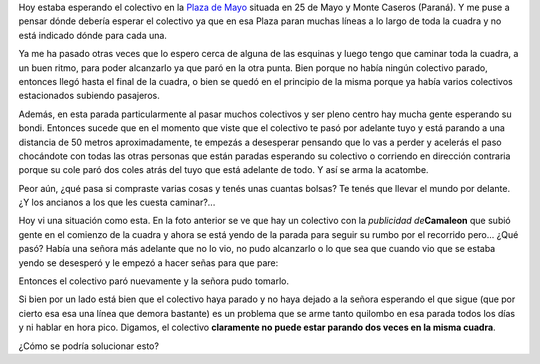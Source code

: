 .. link:
.. description:
.. tags: busstopped
.. date: 2011/04/05 12:10:01
.. title: Desorganización del Transporte Urbano
.. slug: desorganizacion-del-transporte-urbano

Hoy estaba esperando el colectivo en la `Plaza de
Mayo <http://goo.gl/maps/4aaA>`__ situada en 25 de Mayo y Monte Caseros
(Paraná). Y me puse a pensar dónde debería esperar el colectivo ya que
en esa Plaza paran muchas líneas a lo largo de toda la cuadra y no está
indicado dónde para cada una.

Ya me ha pasado otras veces que lo espero cerca de alguna de las
esquinas y luego tengo que caminar toda la cuadra, a un buen ritmo, para
poder alcanzarlo ya que paró en la otra punta. Bien porque no había
ningún colectivo parado, entonces llegó hasta el final de la cuadra, o
bien se quedó en el principio de la misma porque ya había varios
colectivos estacionados subiendo pasajeros.

|image0|\ Además, en esta parada particularmente al pasar muchos
colectivos y ser pleno centro hay mucha gente esperando su bondi.
Entonces sucede que en el momento que viste que el colectivo te pasó por
adelante tuyo y está parando a una distancia de 50 metros
aproximadamente, te empezás a desesperar pensando que lo vas a perder y
acelerás el paso chocándote con todas las otras personas que están
paradas esperando su colectivo o corriendo en dirección contraria porque
su cole paró dos coles atrás del tuyo que está adelante de todo. Y así
se arma la acatombe.

Peor aún, ¿qué pasa si compraste varias cosas y tenés unas cuantas
bolsas? Te tenés que llevar el mundo por delante. ¿Y los ancianos a los
que les cuesta caminar?...

Hoy vi una situación como esta. En la foto anterior se ve que hay un
colectivo con la *publicidad de*\ **Camaleon** que subió gente en el
comienzo de la cuadra y ahora se está yendo de la parada para seguir su
rumbo por el recorrido pero... ¿Qué pasó? Había una señora más adelante
que no lo vio, no pudo alcanzarlo o lo que sea que cuando vio que se
estaba yendo se desesperó y le empezó a hacer señas para que pare:

|image1|\ Entonces el colectivo paró nuevamente y la señora pudo
tomarlo.

Si bien por un lado está bien que el colectivo haya parado y no haya
dejado a la señora esperando el que sigue (que por cierto esa esa una
línea que demora bastante) es un problema que se arme tanto quilombo en
esa parada todos los días y ni hablar en hora pico. Digamos, el
colectivo **claramente no puede estar parando dos veces en la misma
cuadra**.

¿Cómo se podría solucionar esto?

.. |image0| image:: http://humitos.files.wordpress.com/2011/04/p4051161.jpg
   :target: http://humitos.files.wordpress.com/2011/04/p4051161.jpg
.. |image1| image:: http://humitos.files.wordpress.com/2011/04/p4051163.jpg
   :target: http://humitos.files.wordpress.com/2011/04/p4051163.jpg
